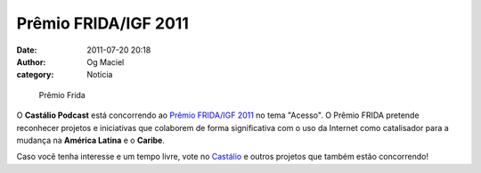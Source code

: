 Prêmio FRIDA/IGF 2011
#####################
:date: 2011-07-20 20:18
:author: Og Maciel
:category: Notícia

.. figure:: {filename}/images/premiofrida.png
   :alt: Prêmio Frida

   Prêmio Frida

O **Castálio Podcast** está concorrendo ao `Prêmio FRIDA/IGF 2011`_ no tema
"Acesso". O Prêmio FRIDA pretende reconhecer projetos e iniciativas que
colaborem de forma significativa com o uso da Internet como catalisador para
a mudança na **América Latina** e o **Caribe**.

Caso você tenha interesse e um tempo livre, vote no `Castálio`_ e outros
projetos que também estão concorrendo!

.. _Prêmio FRIDA/IGF 2011: http://premiofrida.org/por/
.. _Castálio: http://premiofrida.org/por/projects/view/1424
